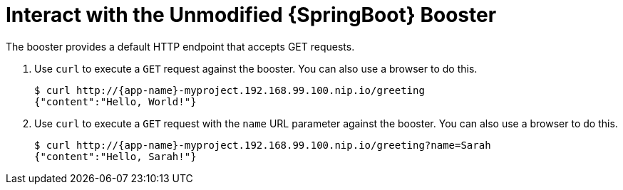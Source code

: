 = Interact with the Unmodified {SpringBoot} Booster

The booster provides a default HTTP endpoint that accepts GET requests.

. Use `curl` to execute a `GET` request against the booster. You can also use a browser to do this.
+
[source,options="nowrap",subs="attributes+"]
----
$ curl http://{app-name}-myproject.192.168.99.100.nip.io/greeting
{"content":"Hello, World!"}
----

. Use `curl` to execute a `GET` request with the `name` URL parameter against the booster. You can also use a browser to do this.
+
[source,options="nowrap",subs="attributes+"]
----
$ curl http://{app-name}-myproject.192.168.99.100.nip.io/greeting?name=Sarah
{"content":"Hello, Sarah!"}
----